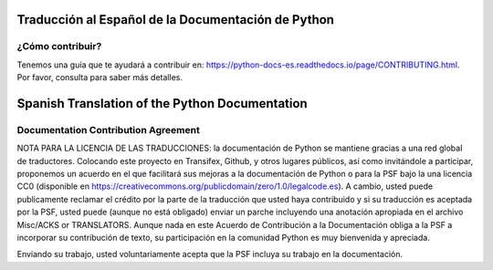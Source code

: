 .. image:: https://travis-ci.org/python/python-docs-es.svg?branch=3.9
  :target: https://travis-ci.org/python/python-docs-es
  :alt: Build Status

.. image:: https://readthedocs.org/projects/python-docs-es/badge/?version=3.9
   :target: https://python-docs-es.readthedocs.io/es/3.8/?badge=3.9
   :alt: Documentation Status


Traducción al Español de la Documentación de Python
===================================================

¿Cómo contribuir?
-----------------

Tenemos una guía que te ayudará a contribuir en: https://python-docs-es.readthedocs.io/page/CONTRIBUTING.html.
Por favor, consulta para saber más detalles.


Spanish Translation of the Python Documentation
===============================================



Documentation Contribution Agreement
------------------------------------
NOTA PARA LA LICENCIA DE LAS TRADUCCIONES: la documentación de Python se 
mantiene gracias a una red global de traductores. Colocando este proyecto en
Transifex, Github, y otros lugares públicos, así como invitándole a participar,
proponemos un acuerdo en el que facilitará sus mejoras a la documentación de Python
o para la  PSF bajo la una licencia CC0
(disponible en
https://creativecommons.org/publicdomain/zero/1.0/legalcode.es). A cambio,
usted puede publicamente reclamar el crédito por la parte de la traducción
que usted haya contribuido y si su traducción es aceptada por la PSF, 
usted puede (aunque no está obligado) enviar un parche incluyendo una anotación apropiada
en el archivo  Misc/ACKS or TRANSLATORS. Aunque nada en este Acuerdo de Contribución a la Documentación obliga a la PSF
a incorporar su contribución de texto, su participación en la comunidad Python es muy bienvenida y apreciada.

Enviando su trabajo, usted voluntariamente acepta que la PSF incluya su trabajo en la documentación.
